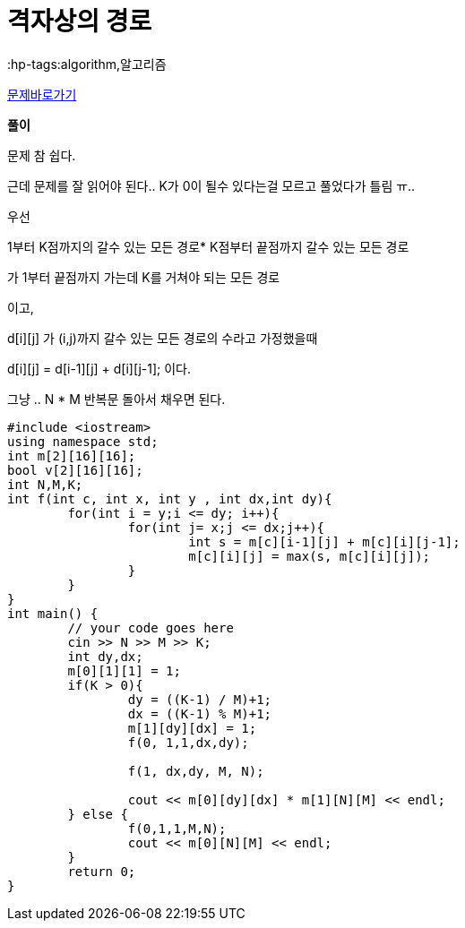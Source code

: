 = 격자상의 경로
:hp-tags:algorithm,알고리즘
:hp-alt-title: algo-10164

link:https://www.acmicpc.net/problem/10164[문제바로가기]


*풀이*

문제 참 쉽다.

근데 문제를 잘 읽어야 된다.. K가 0이 될수 있다는걸 모르고 풀었다가 틀림 ㅠ..

우선

1부터 K점까지의 갈수 있는 모든 경로* K점부터 끝점까지 갈수 있는 모든 경로

가 1부터 끝점까지 가는데 K를 거쳐야 되는 모든 경로

이고,

d[i][j] 가 (i,j)까지 갈수 있는 모든 경로의 수라고 가정했을때

d[i][j] = d[i-1][j] + d[i][j-1]; 이다.

그냥 .. N * M 반복문 돌아서 채우면 된다.

[source,cpp]
----
#include <iostream>
using namespace std;
int m[2][16][16];
bool v[2][16][16];
int N,M,K;
int f(int c, int x, int y , int dx,int dy){
	for(int i = y;i <= dy; i++){
		for(int j= x;j <= dx;j++){
			int s = m[c][i-1][j] + m[c][i][j-1];
			m[c][i][j] = max(s, m[c][i][j]);
		}
	}
}
int main() {
	// your code goes here
	cin >> N >> M >> K;
	int dy,dx;
	m[0][1][1] = 1;
	if(K > 0){
		dy = ((K-1) / M)+1;
		dx = ((K-1) % M)+1;
		m[1][dy][dx] = 1;
		f(0, 1,1,dx,dy);
		
		f(1, dx,dy, M, N);
	
		cout << m[0][dy][dx] * m[1][N][M] << endl;
	} else {
		f(0,1,1,M,N);
		cout << m[0][N][M] << endl;
	}
	return 0;
}
----
